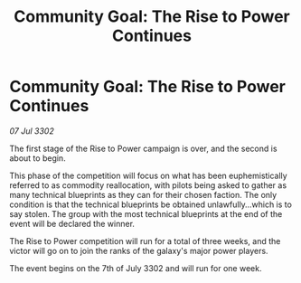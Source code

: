 :PROPERTIES:
:ID:       3d3b9cf6-a220-42c3-9622-2d169a27868d
:END:
#+title: Community Goal: The Rise to Power Continues
#+filetags: :CommunityGoal:3302:galnet:

* Community Goal: The Rise to Power Continues

/07 Jul 3302/

The first stage of the Rise to Power campaign is over, and the second is about to begin. 

This phase of the competition will focus on what has been euphemistically referred to as commodity reallocation, with pilots being asked to gather as many technical blueprints as they can for their chosen faction. The only condition is that the technical blueprints be obtained unlawfully...which is to say stolen. The group with the most technical blueprints at the end of the event will be declared the winner. 

The Rise to Power competition will run for a total of three weeks, and the victor will go on to join the ranks of the galaxy's major power players. 

The event begins on the 7th of July 3302 and will run for one week.
